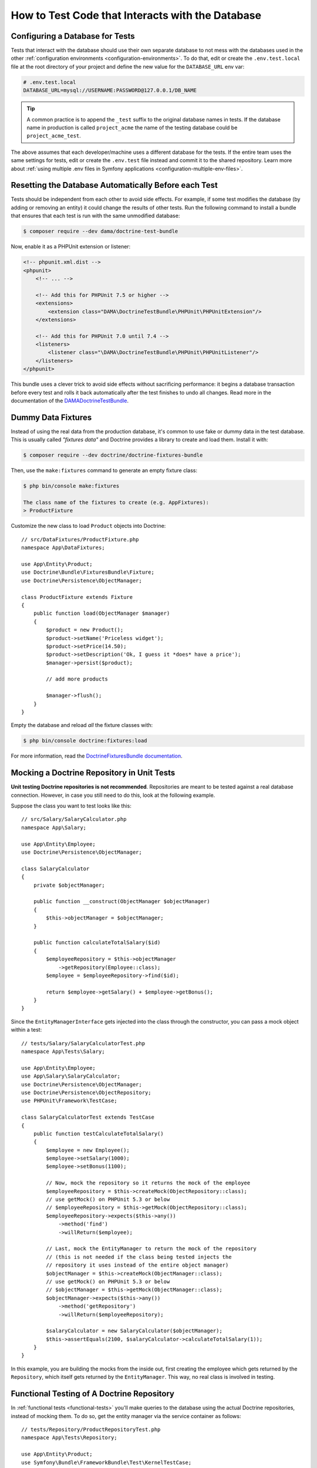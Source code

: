 .. index::
   single: Tests; Database

How to Test Code that Interacts with the Database
=================================================

Configuring a Database for Tests
--------------------------------

Tests that interact with the database should use their own separate database to
not mess with the databases used in the other :ref:`configuration environments <configuration-environments>`.
To do that, edit or create the ``.env.test.local`` file at the root directory of
your project and define the new value for the ``DATABASE_URL`` env var:

.. code-block:: bash

    # .env.test.local
    DATABASE_URL=mysql://USERNAME:PASSWORD@127.0.0.1/DB_NAME

.. tip::

    A common practice is to append the ``_test`` suffix to the original database
    names in tests. If the database name in production is called ``project_acme``
    the name of the testing database could be ``project_acme_test``.

The above assumes that each developer/machine uses a different database for the
tests. If the entire team uses the same settings for tests, edit or create the
``.env.test`` file instead and commit it to the shared repository. Learn more
about :ref:`using multiple .env files in Symfony applications <configuration-multiple-env-files>`.

Resetting the Database Automatically Before each Test
-----------------------------------------------------

Tests should be independent from each other to avoid side effects. For example,
if some test modifies the database (by adding or removing an entity) it could
change the results of other tests. Run the following command to install a bundle
that ensures that each test is run with the same unmodified database:

.. code-block:: terminal

    $ composer require --dev dama/doctrine-test-bundle

Now, enable it as a PHPUnit extension or listener:

.. code-block:: xml

    <!-- phpunit.xml.dist -->
    <phpunit>
        <!-- ... -->

        <!-- Add this for PHPUnit 7.5 or higher -->
        <extensions>
            <extension class="DAMA\DoctrineTestBundle\PHPUnit\PHPUnitExtension"/>
        </extensions>

        <!-- Add this for PHPUnit 7.0 until 7.4 -->
        <listeners>
            <listener class="\DAMA\DoctrineTestBundle\PHPUnit\PHPUnitListener"/>
        </listeners>
    </phpunit>

This bundle uses a clever trick to avoid side effects without sacrificing
performance: it begins a database transaction before every test and rolls it
back automatically after the test finishes to undo all changes. Read more in the
documentation of the `DAMADoctrineTestBundle`_.

.. _doctrine-fixtures:

Dummy Data Fixtures
-------------------

Instead of using the real data from the production database, it's common to use
fake or dummy data in the test database. This is usually called *"fixtures data"*
and Doctrine provides a library to create and load them. Install it with:

.. code-block:: terminal

    $ composer require --dev doctrine/doctrine-fixtures-bundle

Then, use the ``make:fixtures`` command to generate an empty fixture class:

.. code-block:: terminal

    $ php bin/console make:fixtures

    The class name of the fixtures to create (e.g. AppFixtures):
    > ProductFixture

Customize the new class to load ``Product`` objects into Doctrine::

    // src/DataFixtures/ProductFixture.php
    namespace App\DataFixtures;

    use App\Entity\Product;
    use Doctrine\Bundle\FixturesBundle\Fixture;
    use Doctrine\Persistence\ObjectManager;

    class ProductFixture extends Fixture
    {
        public function load(ObjectManager $manager)
        {
            $product = new Product();
            $product->setName('Priceless widget');
            $product->setPrice(14.50);
            $product->setDescription('Ok, I guess it *does* have a price');
            $manager->persist($product);

            // add more products

            $manager->flush();
        }
    }

Empty the database and reload *all* the fixture classes with:

.. code-block:: terminal

    $ php bin/console doctrine:fixtures:load

For more information, read the `DoctrineFixturesBundle documentation`_.

Mocking a Doctrine Repository in Unit Tests
-------------------------------------------

**Unit testing Doctrine repositories is not recommended**. Repositories are
meant to be tested against a real database connection. However, in case you
still need to do this, look at the following example.

Suppose the class you want to test looks like this::

    // src/Salary/SalaryCalculator.php
    namespace App\Salary;

    use App\Entity\Employee;
    use Doctrine\Persistence\ObjectManager;

    class SalaryCalculator
    {
        private $objectManager;

        public function __construct(ObjectManager $objectManager)
        {
            $this->objectManager = $objectManager;
        }

        public function calculateTotalSalary($id)
        {
            $employeeRepository = $this->objectManager
                ->getRepository(Employee::class);
            $employee = $employeeRepository->find($id);

            return $employee->getSalary() + $employee->getBonus();
        }
    }

Since the ``EntityManagerInterface`` gets injected into the class through the
constructor, you can pass a mock object within a test::

    // tests/Salary/SalaryCalculatorTest.php
    namespace App\Tests\Salary;

    use App\Entity\Employee;
    use App\Salary\SalaryCalculator;
    use Doctrine\Persistence\ObjectManager;
    use Doctrine\Persistence\ObjectRepository;
    use PHPUnit\Framework\TestCase;

    class SalaryCalculatorTest extends TestCase
    {
        public function testCalculateTotalSalary()
        {
            $employee = new Employee();
            $employee->setSalary(1000);
            $employee->setBonus(1100);

            // Now, mock the repository so it returns the mock of the employee
            $employeeRepository = $this->createMock(ObjectRepository::class);
            // use getMock() on PHPUnit 5.3 or below
            // $employeeRepository = $this->getMock(ObjectRepository::class);
            $employeeRepository->expects($this->any())
                ->method('find')
                ->willReturn($employee);

            // Last, mock the EntityManager to return the mock of the repository
            // (this is not needed if the class being tested injects the
            // repository it uses instead of the entire object manager)
            $objectManager = $this->createMock(ObjectManager::class);
            // use getMock() on PHPUnit 5.3 or below
            // $objectManager = $this->getMock(ObjectManager::class);
            $objectManager->expects($this->any())
                ->method('getRepository')
                ->willReturn($employeeRepository);

            $salaryCalculator = new SalaryCalculator($objectManager);
            $this->assertEquals(2100, $salaryCalculator->calculateTotalSalary(1));
        }
    }

In this example, you are building the mocks from the inside out, first creating
the employee which gets returned by the ``Repository``, which itself gets
returned by the ``EntityManager``. This way, no real class is involved in
testing.

Functional Testing of A Doctrine Repository
-------------------------------------------

In :ref:`functional tests <functional-tests>` you'll make queries to the
database using the actual Doctrine repositories, instead of mocking them. To do
so, get the entity manager via the service container as follows::

    // tests/Repository/ProductRepositoryTest.php
    namespace App\Tests\Repository;

    use App\Entity\Product;
    use Symfony\Bundle\FrameworkBundle\Test\KernelTestCase;

    class ProductRepositoryTest extends KernelTestCase
    {
        /**
         * @var \Doctrine\ORM\EntityManager
         */
        private $entityManager;

        protected function setUp(): void
        {
            $kernel = self::bootKernel();

            $this->entityManager = $kernel->getContainer()
                ->get('doctrine')
                ->getManager();
            
            self::ensureKernelShutdown();
        }

        public function testSearchByName()
        {
            $product = $this->entityManager
                ->getRepository(Product::class)
                ->findOneBy(['name' => 'Priceless widget'])
            ;

            $this->assertSame(14.50, $product->getPrice());
        }

        protected function tearDown(): void
        {
            parent::tearDown();

            // doing this is recommended to avoid memory leaks
            $this->entityManager->close();
            $this->entityManager = null;
        }
    }

.. _`DAMADoctrineTestBundle`: https://github.com/dmaicher/doctrine-test-bundle
.. _`DoctrineFixturesBundle documentation`: https://symfony.com/doc/current/bundles/DoctrineFixturesBundle/index.html

